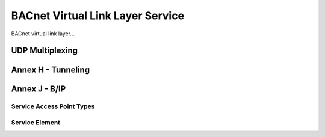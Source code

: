 .. BACpypes bvll module

.. module:: bvll

BACnet Virtual Link Layer Service
=================================

BACnet virtual link layer...

UDP Multiplexing
----------------

.. class:: UDPMultiplexer

    .. method:: __init__(addr=None, noBroadcast=False)

        :param addr: address to bind
        :param noBroadcast: option for separate broadcast socket

        This is a long line of text.

    .. method:: indication(server, pdu)

        :param server: multiplexer reference
        :param pdu: message to process

        This is a long line of text.

    .. method:: confirmation(client, pdu)

        :param server: multiplexer reference
        :param pdu: message to process

        This is a long line of text.

.. class:: _MultiplexClient

    .. data:: multiplexer

        This is a long line of text.

    .. method:: __init__(mux)

        :param mux: multiplexer reference

        This is a long line of text.

    .. method:: confirmation(pdu)

        :param pdu: message to process

        This is a long line of text.

.. class:: _MultiplexServer

    .. data:: multiplexer

        This is a long line of text.

    .. method:: __init__(mux)

        :param mux: multiplexer reference

        This is a long line of text.

    .. method:: confirmation(pdu)

        :param pdu: message to process

        This is a long line of text.

Annex H - Tunneling
-------------------

.. class:: BTR

    .. method:: __init__()

        This is a long line of text.

    .. method:: indication(pdu)

        :param pdu: message to process

        This is a long line of text.

    .. method:: confirmation(pdu)

        :param pdu: message to process

        This is a long line of text.

    .. method:: add_peer(peerAddr [, networks])

        :param peerAddr: peer address
        :param networks: list of networks reachable by peer

        This is a long line of text.

    .. method:: delete_peer(peerAddr)

        :param peerAddr: peer address

        This is a long line of text.

Annex J - B/IP
--------------

.. class AnnexJCodec(Client, Server)

    .. method:: __init__

        This is a long line of text.

    .. method:: indication(rpdu)

        :param rpdu: message to process

        This is a long line of text.

    .. method:: confirmation(rpdu)

        :param rpdu: message to process

        This is a long line of text.

Service Access Point Types
^^^^^^^^^^^^^^^^^^^^^^^^^^

.. class:: BIPSAP(ServiceAccessPoint)

    .. method:: __init__

        This is a long line of text.

    .. method:: sap_indication(pdu)

        :param pdu: message to process

        This is a long line of text.

    .. method:: sap_confirmation(pdu)

        :param pdu: message to process

        This is a long line of text.

.. class:: BIPSimple(BIPSAP, Client, Server)

    .. method:: indication(pdu)

        :param pdu: message to process

        This is a long line of text.

    .. method:: confirmation(pdu)

        :param pdu: message to process

        This is a long line of text.

.. class:: BIPForeign(BIPSAP, Client, Server, OneShotTask)

    .. method:: indication(pdu)

        :param pdu: message to process

        This is a long line of text.

    .. method:: confirmation(pdu)

        :param pdu: message to process

        This is a long line of text.

    .. method:: register(addr, ttl)

        :param addr: message to process
        :param ttl: time-to-live

        This is a long line of text.

    .. method:: unregister()

        This is a long line of text.

    .. method:: process_task()

        This is a long line of text.

.. class:: BIPBBMD(BIPSAP, Client, Server, RecurringTask)

    .. method:: __init__(addr)

        :param addr: address of itself

        This is a long line of text.

    .. method:: indication(pdu)

        :param pdu: message to process

        This is a long line of text.

    .. method:: confirmation(pdu)

        :param pdu: message to process

        This is a long line of text.

    .. method:: RegisterForeignDevice(addr, ttl)

        :param addr: address of foreign device
        :param ttl: time-to-live

        This is a long line of text.

    .. method:: DeleteForeignDeviceTableEntry(addr)

        :param addr: address of foreign device to delete

        This is a long line of text.

    .. method:: process_task()

        This is a long line of text.

    .. method:: add_peer(addr)

        :param addr: address of peer to add

        This is a long line of text.

    .. method:: delete_peer(addr)

        :param addr: addess of peer to delete

        This is a long line of text.

Service Element
^^^^^^^^^^^^^^^

.. class:: BVLLServiceElement(ApplicationServiceElement)

    .. method:: indication(pdu)

        :param pdu: message to process

        This is a long line of text.

    .. method:: confirmation(pdu)

        :param pdu: message to process

        This is a long line of text.
